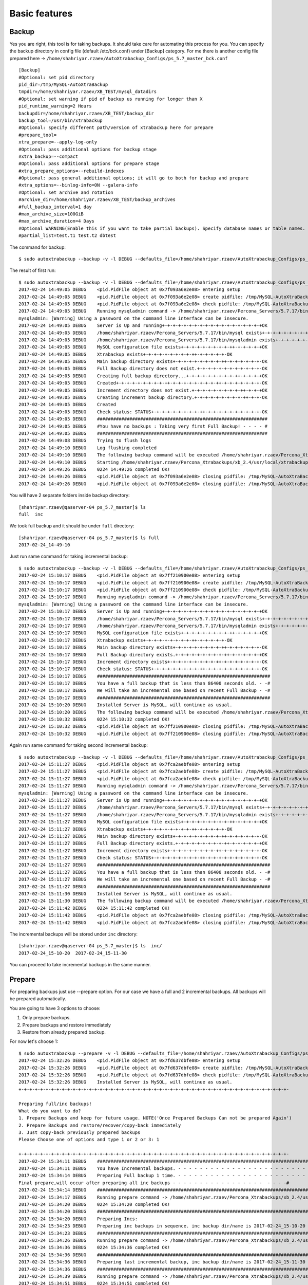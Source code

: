 Basic features
==============

Backup
------

Yes you are right, this tool is for taking backups.
It should take care for automating this process for you.
You can specify the backup directory in config file (default /etc/bck.conf) under [Backup] category.
For me there is another config file prepared here -> ``/home/shahriyar.rzaev/AutoXtrabackup_Configs/ps_5.7_master_bck.conf``

::

    [Backup]
    #Optional: set pid directory
    pid_dir=/tmp/MySQL-AutoXtraBackup
    tmpdir=/home/shahriyar.rzaev/XB_TEST/mysql_datadirs
    #Optional: set warning if pid of backup us running for longer than X
    pid_runtime_warning=2 Hours
    backupdir=/home/shahriyar.rzaev/XB_TEST/backup_dir
    backup_tool=/usr/bin/xtrabackup
    #Optional: specify different path/version of xtrabackup here for prepare
    #prepare_tool=
    xtra_prepare=--apply-log-only
    #Optional: pass additional options for backup stage
    #xtra_backup=--compact
    #Optional: pass additional options for prepare stage
    #xtra_prepare_options=--rebuild-indexes
    #Optional: pass general additional options; it will go to both for backup and prepare
    #xtra_options=--binlog-info=ON --galera-info
    #Optional: set archive and rotation
    #archive_dir=/home/shahriyar.rzaev/XB_TEST/backup_archives
    #full_backup_interval=1 day
    #max_archive_size=100GiB
    #max_archive_duration=4 Days
    #Optional WARNING(Enable this if you want to take partial backups). Specify database names or table names.
    #partial_list=test.t1 test.t2 dbtest

The command for backup:

::

    $ sudo autoxtrabackup --backup -v -l DEBUG --defaults_file=/home/shahriyar.rzaev/AutoXtrabackup_Configs/ps_5.7_master_bck.conf

The result of first run:

::

    $ sudo autoxtrabackup --backup -v -l DEBUG --defaults_file=/home/shahriyar.rzaev/AutoXtrabackup_Configs/ps_5.7_master_bck.conf
    2017-02-24 14:49:05 DEBUG    <pid.PidFile object at 0x7f093a6e2e08> entering setup
    2017-02-24 14:49:05 DEBUG    <pid.PidFile object at 0x7f093a6e2e08> create pidfile: /tmp/MySQL-AutoXtraBackup/autoxtrabackup.pid
    2017-02-24 14:49:05 DEBUG    <pid.PidFile object at 0x7f093a6e2e08> check pidfile: /tmp/MySQL-AutoXtraBackup/autoxtrabackup.pid
    2017-02-24 14:49:05 DEBUG    Running mysqladmin command -> /home/shahriyar.rzaev/Percona_Servers/5.7.17/bin/mysqladmin --defaults-file=/home/shahriyar.rzaev/sandboxes/rsandbox_Percona-Server-5_7_17/master/my.sandbox.cnf --user=jeffrey --password=msandbox status --host=localhost --port=20192
    mysqladmin: [Warning] Using a password on the command line interface can be insecure.
    2017-02-24 14:49:05 DEBUG    Server is Up and running+-+-+-+-+-+-+-+-+-+-+-+-+-+-+-+-+-+-+OK
    2017-02-24 14:49:05 DEBUG    /home/shahriyar.rzaev/Percona_Servers/5.7.17/bin/mysql exists+-+-+-+-+-+-+-+-+-++-+-+-+-+-+-+-+-+-++-OK
    2017-02-24 14:49:05 DEBUG    /home/shahriyar.rzaev/Percona_Servers/5.7.17/bin/mysqladmin exists+-+-+-+-+-+-+-+-+-++-+-+-+-+-+-+-+-OK
    2017-02-24 14:49:05 DEBUG    MySQL configuration file exists+-+-+-+-+-+-+-+-+-++-+-+-+-+-+OK
    2017-02-24 14:49:05 DEBUG    Xtrabackup exists+-+-+-+-+-+-+-+-+-++-+-+-+-+-+-OK
    2017-02-24 14:49:05 DEBUG    Main backup directory exists+-+-+-+-+-+-+-+-+-++-+-+-+-+-+-+-OK
    2017-02-24 14:49:05 DEBUG    Full Backup directory does not exist.+-+-+-+-+-+-+-+-+-+-+-+-OK
    2017-02-24 14:49:05 DEBUG    Creating full backup directory...+-+-+-+-+-+-+-+-+-++-+-+-+-+OK
    2017-02-24 14:49:05 DEBUG    Created+-+-+-+-+-+-+-+-+-++-+-+-+-+-+-+-+-+-++-+-+-+-+-+-+-+-OK
    2017-02-24 14:49:05 DEBUG    Increment directory does not exist.+-+-+-+-+-+-+-+-+-++-+-+-+OK
    2017-02-24 14:49:05 DEBUG    Creating increment backup directory.+-+-+-+-+-+-+-+-+-++-+-+-OK
    2017-02-24 14:49:05 DEBUG    Created
    2017-02-24 14:49:05 DEBUG    Check status: STATUS+-+-+-+-+-+-+-+-+-++-+-+-+-+-+-+-+-+-+-+-OK
    2017-02-24 14:49:05 DEBUG    ###############################################################
    2017-02-24 14:49:05 DEBUG    #You have no backups : Taking very first Full Backup! - - - - #
    2017-02-24 14:49:05 DEBUG    ###############################################################
    2017-02-24 14:49:08 DEBUG    Trying to flush logs
    2017-02-24 14:49:10 DEBUG    Log flushing completed
    2017-02-24 14:49:10 DEBUG    The following backup command will be executed /home/shahriyar.rzaev/Percona_Xtrabackups/xb_2.4/usr/local/xtrabackup/bin/xtrabackup --defaults-file=/home/shahriyar.rzaev/sandboxes/rsandbox_Percona-Server-5_7_17/master/my.sandbox.cnf --user=jeffrey --password='msandbox'  --target-dir=/home/shahriyar.rzaev/backup_dirs/ps_5.7_master//full/2017-02-24_14-49-10 --backup --host=localhost --port=20192
    2017-02-24 14:49:10 DEBUG    Starting /home/shahriyar.rzaev/Percona_Xtrabackups/xb_2.4/usr/local/xtrabackup/bin/xtrabackup
    2017-02-24 14:49:26 DEBUG    0224 14:49:26 completed OK!
    2017-02-24 14:49:26 DEBUG    <pid.PidFile object at 0x7f093a6e2e08> closing pidfile: /tmp/MySQL-AutoXtraBackup/autoxtrabackup.pid
    2017-02-24 14:49:26 DEBUG    <pid.PidFile object at 0x7f093a6e2e08> closing pidfile: /tmp/MySQL-AutoXtraBackup/autoxtrabackup.pid

You will have 2 separate folders inside backup directory:

::

    [shahriyar.rzaev@qaserver-04 ps_5.7_master]$ ls
    full  inc

We took full backup and it should be under ``full`` directory:

::

    [shahriyar.rzaev@qaserver-04 ps_5.7_master]$ ls full
    2017-02-24_14-49-10

Just run same command for taking incremental backup:

::

    $ sudo autoxtrabackup --backup -v -l DEBUG --defaults_file=/home/shahriyar.rzaev/AutoXtrabackup_Configs/ps_5.7_master_bck.conf
    2017-02-24 15:10:17 DEBUG    <pid.PidFile object at 0x7ff210900e08> entering setup
    2017-02-24 15:10:17 DEBUG    <pid.PidFile object at 0x7ff210900e08> create pidfile: /tmp/MySQL-AutoXtraBackup/autoxtrabackup.pid
    2017-02-24 15:10:17 DEBUG    <pid.PidFile object at 0x7ff210900e08> check pidfile: /tmp/MySQL-AutoXtraBackup/autoxtrabackup.pid
    2017-02-24 15:10:17 DEBUG    Running mysqladmin command -> /home/shahriyar.rzaev/Percona_Servers/5.7.17/bin/mysqladmin --defaults-file=/home/shahriyar.rzaev/sandboxes/rsandbox_Percona-Server-5_7_17/master/my.sandbox.cnf --user=jeffrey --password=msandbox status --host=localhost --port=20192
    mysqladmin: [Warning] Using a password on the command line interface can be insecure.
    2017-02-24 15:10:17 DEBUG    Server is Up and running+-+-+-+-+-+-+-+-+-+-+-+-+-+-+-+-+-+-+OK
    2017-02-24 15:10:17 DEBUG    /home/shahriyar.rzaev/Percona_Servers/5.7.17/bin/mysql exists+-+-+-+-+-+-+-+-+-++-+-+-+-+-+-+-+-+-++-OK
    2017-02-24 15:10:17 DEBUG    /home/shahriyar.rzaev/Percona_Servers/5.7.17/bin/mysqladmin exists+-+-+-+-+-+-+-+-+-++-+-+-+-+-+-+-+-OK
    2017-02-24 15:10:17 DEBUG    MySQL configuration file exists+-+-+-+-+-+-+-+-+-++-+-+-+-+-+OK
    2017-02-24 15:10:17 DEBUG    Xtrabackup exists+-+-+-+-+-+-+-+-+-++-+-+-+-+-+-OK
    2017-02-24 15:10:17 DEBUG    Main backup directory exists+-+-+-+-+-+-+-+-+-++-+-+-+-+-+-+-OK
    2017-02-24 15:10:17 DEBUG    Full Backup directory exists.+-+-+-+-+-+-+-+-+-++-+-+-+-+-+-+OK
    2017-02-24 15:10:17 DEBUG    Increment directory exists+-+-+-+-+-+-+-+-+-++-+-+-+-+-+-+-+-OK
    2017-02-24 15:10:17 DEBUG    Check status: STATUS+-+-+-+-+-+-+-+-+-++-+-+-+-+-+-+-+-+-+-+-OK
    2017-02-24 15:10:17 DEBUG    ################################################################
    2017-02-24 15:10:17 DEBUG    You have a full backup that is less than 86400 seconds old. - -#
    2017-02-24 15:10:17 DEBUG    We will take an incremental one based on recent Full Backup - -#
    2017-02-24 15:10:17 DEBUG    ################################################################
    2017-02-24 15:10:20 DEBUG    Installed Server is MySQL, will continue as usual.
    2017-02-24 15:10:20 DEBUG    The following backup command will be executed /home/shahriyar.rzaev/Percona_Xtrabackups/xb_2.4/usr/local/xtrabackup/bin/xtrabackup --defaults-file=/home/shahriyar.rzaev/sandboxes/rsandbox_Percona-Server-5_7_17/master/my.sandbox.cnf --user=jeffrey --password='msandbox' --target-dir=/home/shahriyar.rzaev/backup_dirs/ps_5.7_master//inc/2017-02-24_15-10-20 --incremental-basedir=/home/shahriyar.rzaev/backup_dirs/ps_5.7_master//full/2017-02-24_14-49-10 --backup --host=localhost --port=20192
    2017-02-24 15:10:32 DEBUG    0224 15:10:32 completed OK!
    2017-02-24 15:10:32 DEBUG    <pid.PidFile object at 0x7ff210900e08> closing pidfile: /tmp/MySQL-AutoXtraBackup/autoxtrabackup.pid
    2017-02-24 15:10:32 DEBUG    <pid.PidFile object at 0x7ff210900e08> closing pidfile: /tmp/MySQL-AutoXtraBackup/autoxtrabackup.pid

Again run same command for taking second incremental backup:

::

    $ sudo autoxtrabackup --backup -v -l DEBUG --defaults_file=/home/shahriyar.rzaev/AutoXtrabackup_Configs/ps_5.7_master_bck.conf
    2017-02-24 15:11:27 DEBUG    <pid.PidFile object at 0x7fca2aebfe08> entering setup
    2017-02-24 15:11:27 DEBUG    <pid.PidFile object at 0x7fca2aebfe08> create pidfile: /tmp/MySQL-AutoXtraBackup/autoxtrabackup.pid
    2017-02-24 15:11:27 DEBUG    <pid.PidFile object at 0x7fca2aebfe08> check pidfile: /tmp/MySQL-AutoXtraBackup/autoxtrabackup.pid
    2017-02-24 15:11:27 DEBUG    Running mysqladmin command -> /home/shahriyar.rzaev/Percona_Servers/5.7.17/bin/mysqladmin --defaults-file=/home/shahriyar.rzaev/sandboxes/rsandbox_Percona-Server-5_7_17/master/my.sandbox.cnf --user=jeffrey --password=msandbox status --host=localhost --port=20192
    mysqladmin: [Warning] Using a password on the command line interface can be insecure.
    2017-02-24 15:11:27 DEBUG    Server is Up and running+-+-+-+-+-+-+-+-+-+-+-+-+-+-+-+-+-+-+OK
    2017-02-24 15:11:27 DEBUG    /home/shahriyar.rzaev/Percona_Servers/5.7.17/bin/mysql exists+-+-+-+-+-+-+-+-+-++-+-+-+-+-+-+-+-+-++-OK
    2017-02-24 15:11:27 DEBUG    /home/shahriyar.rzaev/Percona_Servers/5.7.17/bin/mysqladmin exists+-+-+-+-+-+-+-+-+-++-+-+-+-+-+-+-+-OK
    2017-02-24 15:11:27 DEBUG    MySQL configuration file exists+-+-+-+-+-+-+-+-+-++-+-+-+-+-+OK
    2017-02-24 15:11:27 DEBUG    Xtrabackup exists+-+-+-+-+-+-+-+-+-++-+-+-+-+-+-OK
    2017-02-24 15:11:27 DEBUG    Main backup directory exists+-+-+-+-+-+-+-+-+-++-+-+-+-+-+-+-OK
    2017-02-24 15:11:27 DEBUG    Full Backup directory exists.+-+-+-+-+-+-+-+-+-++-+-+-+-+-+-+OK
    2017-02-24 15:11:27 DEBUG    Increment directory exists+-+-+-+-+-+-+-+-+-++-+-+-+-+-+-+-+-OK
    2017-02-24 15:11:27 DEBUG    Check status: STATUS+-+-+-+-+-+-+-+-+-++-+-+-+-+-+-+-+-+-+-+-OK
    2017-02-24 15:11:27 DEBUG    ################################################################
    2017-02-24 15:11:27 DEBUG    You have a full backup that is less than 86400 seconds old. - -#
    2017-02-24 15:11:27 DEBUG    We will take an incremental one based on recent Full Backup - -#
    2017-02-24 15:11:27 DEBUG    ################################################################
    2017-02-24 15:11:30 DEBUG    Installed Server is MySQL, will continue as usual.
    2017-02-24 15:11:30 DEBUG    The following backup command will be executed /home/shahriyar.rzaev/Percona_Xtrabackups/xb_2.4/usr/local/xtrabackup/bin/xtrabackup --defaults-file=/home/shahriyar.rzaev/sandboxes/rsandbox_Percona-Server-5_7_17/master/my.sandbox.cnf --user=jeffrey --password='msandbox'  --target-dir=/home/shahriyar.rzaev/backup_dirs/ps_5.7_master//inc/2017-02-24_15-11-30 --incremental-basedir=/home/shahriyar.rzaev/backup_dirs/ps_5.7_master//inc/2017-02-24_15-10-20 --backup --host=localhost --port=20192
    2017-02-24 15:11:42 DEBUG    0224 15:11:42 completed OK!
    2017-02-24 15:11:42 DEBUG    <pid.PidFile object at 0x7fca2aebfe08> closing pidfile: /tmp/MySQL-AutoXtraBackup/autoxtrabackup.pid
    2017-02-24 15:11:42 DEBUG    <pid.PidFile object at 0x7fca2aebfe08> closing pidfile: /tmp/MySQL-AutoXtraBackup/autoxtrabackup.pid

The incremental backups will be stored under ``inc`` directory:

::

    [shahriyar.rzaev@qaserver-04 ps_5.7_master]$ ls  inc/
    2017-02-24_15-10-20  2017-02-24_15-11-30

You can proceed to take incremental backups in the same manner.





Prepare
-------
For preparing backups just use --prepare option. For our case we have a
full and 2 incremental backups. All backups will be prepared
automatically.

You are going to have 3 options to choose:

1. Only prepare backups.
2. Prepare backups and restore immediately
3. Restore from already prepared backup.

For now let's choose 1:

::

    $ sudo autoxtrabackup --prepare -v -l DEBUG --defaults_file=/home/shahriyar.rzaev/AutoXtrabackup_Configs/ps_5.7_master_bck.conf
    2017-02-24 15:32:26 DEBUG    <pid.PidFile object at 0x7fd637dbfe08> entering setup
    2017-02-24 15:32:26 DEBUG    <pid.PidFile object at 0x7fd637dbfe08> create pidfile: /tmp/MySQL-AutoXtraBackup/autoxtrabackup.pid
    2017-02-24 15:32:26 DEBUG    <pid.PidFile object at 0x7fd637dbfe08> check pidfile: /tmp/MySQL-AutoXtraBackup/autoxtrabackup.pid
    2017-02-24 15:32:26 DEBUG    Installed Server is MySQL, will continue as usual.
    +-+-+-+-+-+-+-+-+-+-+-+-+-+-+-+-+-+-+-+-+-+-+-+-+-+-+-+-+-+-+-+-+-+-+-+-+-+-+-+-+-+-+-+-+-+-+-+-+-+-

    Preparing full/inc backups!
    What do you want to do?
    1. Prepare Backups and keep for future usage. NOTE('Once Prepared Backups Can not be prepared Again')
    2. Prepare Backups and restore/recover/copy-back immediately
    3. Just copy-back previously prepared backups
    Please Choose one of options and type 1 or 2 or 3: 1

    +-+-+-+-+-+-+-+-+-+-+-+-+-+-+-+-+-+-+-+-+-+-+-+-+-+-+-+-+-+-+-+-+-+-+-+-+-+-+-+-+-+-+-+-+-+-+-+-+-+-
    2017-02-24 15:34:11 DEBUG    ####################################################################################################
    2017-02-24 15:34:11 DEBUG    You have Incremental backups. - - - - - - - - - - - - - - - - - - - - - - - - - - - - - - - - - - -#
    2017-02-24 15:34:14 DEBUG    Preparing Full backup 1 time. - - - - - - - - - - - - - - - - - - - - - - - - - - - - - - - - - - -#
    Final prepare,will occur after preparing all inc backups - - - - - - - - - - - - - - - - -  - - - -#
    2017-02-24 15:34:14 DEBUG    ####################################################################################################
    2017-02-24 15:34:17 DEBUG    Running prepare command -> /home/shahriyar.rzaev/Percona_Xtrabackups/xb_2.4/usr/local/xtrabackup/bin/xtrabackup --prepare --apply-log-only --target-dir=/home/shahriyar.rzaev/backup_dirs/ps_5.7_master//full/2017-02-24_14-49-10
    2017-02-24 15:34:20 DEBUG    0224 15:34:20 completed OK!
    2017-02-24 15:34:20 DEBUG    ####################################################################################################
    2017-02-24 15:34:20 DEBUG    Preparing Incs:
    2017-02-24 15:34:23 DEBUG    Preparing inc backups in sequence. inc backup dir/name is 2017-02-24_15-10-20
    2017-02-24 15:34:23 DEBUG    ####################################################################################################
    2017-02-24 15:34:26 DEBUG    Running prepare command -> /home/shahriyar.rzaev/Percona_Xtrabackups/xb_2.4/usr/local/xtrabackup/bin/xtrabackup --prepare --apply-log-only --target-dir=/home/shahriyar.rzaev/backup_dirs/ps_5.7_master//full/2017-02-24_14-49-10 --incremental-dir=/home/shahriyar.rzaev/backup_dirs/ps_5.7_master//inc/2017-02-24_15-10-20
    2017-02-24 15:34:36 DEBUG    0224 15:34:36 completed OK!
    2017-02-24 15:34:36 DEBUG    ####################################################################################################
    2017-02-24 15:34:36 DEBUG    Preparing last incremental backup, inc backup dir/name is 2017-02-24_15-11-30
    2017-02-24 15:34:36 DEBUG    ####################################################################################################
    2017-02-24 15:34:39 DEBUG    Running prepare command -> /home/shahriyar.rzaev/Percona_Xtrabackups/xb_2.4/usr/local/xtrabackup/bin/xtrabackup --prepare --target-dir=/home/shahriyar.rzaev/backup_dirs/ps_5.7_master//full/2017-02-24_14-49-10 --incremental-dir=/home/shahriyar.rzaev/backup_dirs/ps_5.7_master//inc/2017-02-24_15-11-30
    2017-02-24 15:34:51 DEBUG    0224 15:34:51 completed OK!
    2017-02-24 15:34:51 DEBUG    ####################################################################################################
    2017-02-24 15:34:51 DEBUG    The end of the Prepare Stage. - - - - - - - - - - - - - - - - - - - - - - - - - - - - - - - - - - -#
    2017-02-24 15:34:51 DEBUG    ####################################################################################################
    2017-02-24 15:34:54 DEBUG    <pid.PidFile object at 0x7fd637dbfe08> closing pidfile: /tmp/MySQL-AutoXtraBackup/autoxtrabackup.pid
    2017-02-24 15:34:54 DEBUG    <pid.PidFile object at 0x7fd637dbfe08> closing pidfile: /tmp/MySQL-AutoXtraBackup/autoxtrabackup.pid

That's it. Your backup is ready to restore/recovery.



Restore single table
--------------------

If you have deleted table data and you have full server backup. You can
restore single table as displayed here:

::


    > select * from t1;
    +----+
    | id |
    +----+
    |  1 |
    |  1 |
    |  2 |
    |  1 |
    |  2 |
    |  3 |
    +----+
    6 rows in set (0.01 sec)

    > delete from t1;
    Query OK, 6 rows affected (0.12 sec)


Restoring single table, ``--partial`` must be used for this:

::


    $ sudo autoxtrabackup --partial -v -l DEBUG --defaults_file=/home/shahriyar.rzaev/AutoXtrabackup_Configs/ps_5.7_master_bck.conf
    2017-02-24 15:45:01 DEBUG    <pid.PidFile object at 0x7f3349583e08> entering setup
    2017-02-24 15:45:01 DEBUG    <pid.PidFile object at 0x7f3349583e08> create pidfile: /tmp/MySQL-AutoXtraBackup/autoxtrabackup.pid
    2017-02-24 15:45:01 DEBUG    <pid.PidFile object at 0x7f3349583e08> check pidfile: /tmp/MySQL-AutoXtraBackup/autoxtrabackup.pid
    2017-02-24 15:45:01 DEBUG    +-+-+-+-+-+-+-+-+-+-+-+-+-+-+-+-+-+-+-+-+-+-+-+-+-+-+-+-+-+-+-+-+-+-+-+-+-+-+-+-
    Type Database name: dbtest
    Type Table name: t1
    2017-02-24 15:45:05 DEBUG    Running mysqladmin command -> /home/shahriyar.rzaev/Percona_Servers/5.7.17/bin/mysqladmin --defaults-file=/home/shahriyar.rzaev/sandboxes/rsandbox_Percona-Server-5_7_17/master/my.sandbox.cnf --user=jeffrey --password=msandbox status --host=localhost --port=20192
    mysqladmin: [Warning] Using a password on the command line interface can be insecure.
    2017-02-24 15:45:05 DEBUG    Server is Up and running+-+-+-+-+-+-+-+-+-+-+-+-+-+-+-+-+-+-+OK
    2017-02-24 15:45:05 DEBUG    Checking if innodb_file_per_table is enabled
    2017-02-24 15:45:05 DEBUG    innodb_file_per_table is enabled!
    2017-02-24 15:45:05 DEBUG    Checking MySQL version
    2017-02-24 15:45:05 DEBUG    MySQL Version is, 5.7.17-11-log
    2017-02-24 15:45:05 DEBUG    You have correct version of MySQL
    2017-02-24 15:45:05 DEBUG    Checking if database exists in MySQL
    2017-02-24 15:45:05 DEBUG    Database exists!
    2017-02-24 15:45:05 DEBUG    Checking if table exists in MySQL Server
    2017-02-24 15:45:05 DEBUG    Table exists in MySQL Server.
    2017-02-24 15:45:05 DEBUG    Applying write lock!
    2017-02-24 15:45:05 DEBUG    Locked
    2017-02-24 15:45:05 DEBUG    Discarding tablespace
    2017-02-24 15:45:05 DEBUG    Tablespace discarded successfully
    2017-02-24 15:45:05 DEBUG    Copying .ibd file back
    2017-02-24 15:45:05 DEBUG    Running chown command!
    2017-02-24 15:45:05 DEBUG    Chown command completed
    2017-02-24 15:45:05 DEBUG    Importing Tablespace!
    2017-02-24 15:45:05 DEBUG    Tablespace imported
    2017-02-24 15:45:05 DEBUG    Unlocking tables!
    2017-02-24 15:45:05 DEBUG    Unlocked!
    2017-02-24 15:45:05 DEBUG    +-+-+-+-+-+-+-+-+-+-+-+-+-+-+-+-+-+-+-+-+-+-+-+-+-+-+-+-+-+-+-+-+-+-+-+-+-+-+-+-
    2017-02-24 15:45:05 DEBUG    Table Recovered! ...-+-+-+-+-+-+-+-+-+-+-+-+-+-+-+-+-+-+-+-+-+-+-+-+-+-+-+-+-+-+
    2017-02-24 15:45:05 DEBUG    <pid.PidFile object at 0x7f3349583e08> closing pidfile: /tmp/MySQL-AutoXtraBackup/autoxtrabackup.pid
    2017-02-24 15:45:05 DEBUG    <pid.PidFile object at 0x7f3349583e08> closing pidfile: /tmp/MySQL-AutoXtraBackup/autoxtrabackup.pid

Congratulations you have restored table:

::

    > select * from t1;
    +----+
    | id |
    +----+
    |  1 |
    |  1 |
    |  2 |
    |  1 |
    |  2 |
    |  3 |
    +----+
    6 rows in set (0.00 sec)
